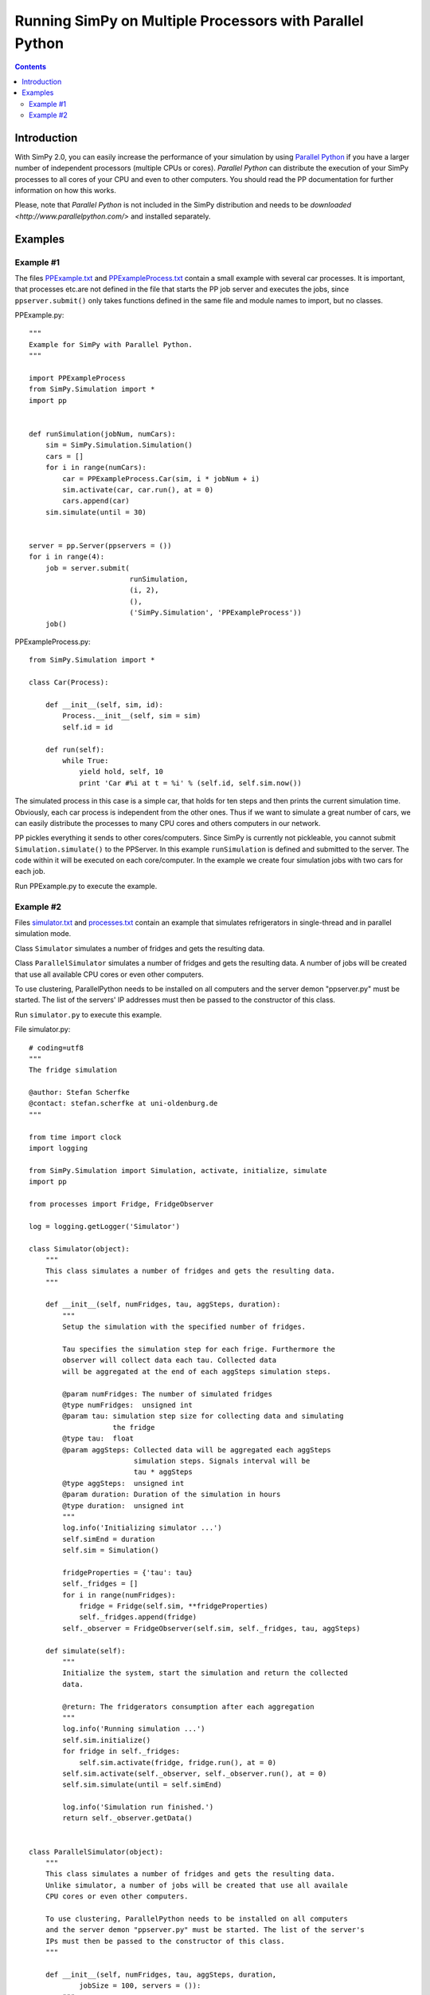 =============================================================
Running SimPy on Multiple Processors with **Parallel Python**
=============================================================

.. contents:: Contents
   :depth: 2

Introduction
=============

With SimPy 2.0, you can easily increase the performance of your simulation by
using `Parallel Python`_ if you have a larger number of independent processors
(multiple CPUs or cores). *Parallel Python* can distribute the execution of
your SimPy processes to all cores of your CPU and even to other computers. You
should read the PP documentation for further information on how this works.

.. _`Parallel Python`: https://www.parallelpython.com/

Please, note that *Parallel Python* is not included in the SimPy  distribution
and needs to be `downloaded <http://www.parallelpython.com/>` and installed
separately.

Examples
=============

Example #1
-----------------

The files PPExample.txt_ and PPExampleProcess.txt_ contain a small example
with several car processes. It is important, that processes etc.are not
defined in the file that starts the PP job server and executes the jobs,
since ``ppserver.submit()`` only takes functions defined in the same file and
module names to import, but no classes.

PPExample.py::

    """
    Example for SimPy with Parallel Python.
    """

    import PPExampleProcess
    from SimPy.Simulation import *
    import pp


    def runSimulation(jobNum, numCars):
        sim = SimPy.Simulation.Simulation()
        cars = []
        for i in range(numCars):
            car = PPExampleProcess.Car(sim, i * jobNum + i)
            sim.activate(car, car.run(), at = 0)
            cars.append(car)
        sim.simulate(until = 30)


    server = pp.Server(ppservers = ())
    for i in range(4):
        job = server.submit(
                            runSimulation,
                            (i, 2),
                            (),
                            ('SimPy.Simulation', 'PPExampleProcess'))
        job()

PPExampleProcess.py::

    from SimPy.Simulation import *

    class Car(Process):

        def __init__(self, sim, id):
            Process.__init__(self, sim = sim)
            self.id = id

        def run(self):
            while True:
                yield hold, self, 10
                print 'Car #%i at t = %i' % (self.id, self.sim.now())

.. _PPExample.txt: ../../../_static/PPExample.txt
.. _PPExampleProcess.txt: ../../../_static/PPExampleProcess.txt

The simulated process in this case is a simple car, that holds for ten steps
and then prints the current simulation time. Obviously, each car process is
independent from the other ones. Thus if we want to simulate a great number of
cars, we can easily distribute the processes to many CPU cores and others
computers in our network.

PP pickles everything it sends to other cores/computers. Since SimPy is
currently not pickleable, you cannot submit ``Simulation.simulate()`` to the
PPServer. In this example ``runSimulation`` is defined and submitted to the
server. The code within it will be executed on each core/computer. In the
example we create four simulation jobs with two cars for each job.

Run PPExample.py to execute the example.

Example #2
------------

Files simulator.txt_ and processes.txt_ contain an example that
simulates refrigerators in single-thread and in parallel simulation mode.

Class ``Simulator`` simulates a number of fridges and gets the resulting data.

Class ``ParallelSimulator`` simulates a number of fridges and gets the resulting data.
A number of jobs will be created that use all available
CPU cores or even other computers.

To use clustering, ParallelPython needs to be installed on all computers
and the server demon "ppserver.py" must be started. The list of the servers'
IP addresses must then be passed to the constructor of this class.

Run ``simulator.py`` to execute this example.

.. _simulator.txt: ../../../_static/simulator.txt
.. _processes.txt: ../../../_static/processes.txt

File simulator.py::

    # coding=utf8
    """
    The fridge simulation

    @author: Stefan Scherfke
    @contact: stefan.scherfke at uni-oldenburg.de
    """

    from time import clock
    import logging

    from SimPy.Simulation import Simulation, activate, initialize, simulate
    import pp

    from processes import Fridge, FridgeObserver

    log = logging.getLogger('Simulator')

    class Simulator(object):
        """
        This class simulates a number of fridges and gets the resulting data.
        """

        def __init__(self, numFridges, tau, aggSteps, duration):
            """
            Setup the simulation with the specified number of fridges.

            Tau specifies the simulation step for each frige. Furthermore the
            observer will collect data each tau. Collected data
            will be aggregated at the end of each aggSteps simulation steps.

            @param numFridges: The number of simulated fridges
            @type numFridges:  unsigned int
            @param tau: simulation step size for collecting data and simulating
                        the fridge
            @type tau:  float
            @param aggSteps: Collected data will be aggregated each aggSteps
                             simulation steps. Signals interval will be
                             tau * aggSteps
            @type aggSteps:  unsigned int
            @param duration: Duration of the simulation in hours
            @type duration:  unsigned int
            """
            log.info('Initializing simulator ...')
            self.simEnd = duration
            self.sim = Simulation()

            fridgeProperties = {'tau': tau}
            self._fridges = []
            for i in range(numFridges):
                fridge = Fridge(self.sim, **fridgeProperties)
                self._fridges.append(fridge)
            self._observer = FridgeObserver(self.sim, self._fridges, tau, aggSteps)

        def simulate(self):
            """
            Initialize the system, start the simulation and return the collected
            data.

            @return: The fridgerators consumption after each aggregation
            """
            log.info('Running simulation ...')
            self.sim.initialize()
            for fridge in self._fridges:
                self.sim.activate(fridge, fridge.run(), at = 0)
            self.sim.activate(self._observer, self._observer.run(), at = 0)
            self.sim.simulate(until = self.simEnd)

            log.info('Simulation run finished.')
            return self._observer.getData()


    class ParallelSimulator(object):
        """
        This class simulates a number of fridges and gets the resulting data.
        Unlike simulator, a number of jobs will be created that use all availale
        CPU cores or even other computers.

        To use clustering, ParallelPython needs to be installed on all computers
        and the server demon "ppserver.py" must be started. The list of the server's
        IPs must then be passed to the constructor of this class.
        """

        def __init__(self, numFridges, tau, aggSteps, duration,
                jobSize = 100, servers = ()):
            """
            Setup the simulation with the specified number of fridges. It will be
            split up in several parallel jobs, each with the specified number of
            jobs.

            Tau specifies the simulation step for each frige. Furthermore the
            observer will collect data each tau. Collected data
            will be aggregated at the end of each aggSteps simulation steps.

            @param numFridges: The number of simulated fridges
            @type numFridges:  unsigned int
            @param tau: simulation step size for collecting data and simulating
            the fridge
            @type tau:  float
            @param aggSteps: Collected data will be aggregated each aggSteps
            simulation steps. Signals interval will be
            tau * aggSteps
            @type aggSteps:  unsigned int
            @param duration: Duration of the simulation
            @type duration:  unsigned int
            @param jobSize: The number of friges per job, defaults to 100.
            @type jobSize: unsigned int
            @param servers: A list of IPs from on which the simulation shall be
                            executed. Defaults to "()" (use only SMP)
            @type servers:  tuple of string
            """
            log.info('Initializing prallel simulation ...')

            self._jobSize = jobSize
            self._servers = servers
            self._numFridges = numFridges
            self._tau = tau
            self._aggSteps = aggSteps
            self.simEnd = duration

        def simulate(self):
            """
            Create some simulation jobs, run them and retrieve their results.

            @return: The fridgerators consumption after each aggregation
            """
            log.info('Running parallel simulation ...')
            oldLevel = log.getEffectiveLevel() # pp changes the log level :(
            jobServer = pp.Server(ppservers = self._servers)

            # Start the jobs
            remainingFridges = self._numFridges
            jobs = []
            while remainingFridges > 0:
                jobs.append(jobServer.submit(self.runSimulation,
                        (min(self._jobSize, remainingFridges),),
                        (),
                        ("logging", "SimPy.Simulation", "processes")))
                remainingFridges -= self._jobSize
            log.info('Number of jobs for simulation: %d' % len(jobs))

            # Add each job's data
            pSum = [0] * int((60 / self._aggSteps) * self.simEnd)
            for job in jobs:
                data = job()
                for i in range(len(data)):
                    pSum[i] += data[i]
            for s in pSum:
                s /= len(jobs)

            log.setLevel(oldLevel)
            log.info('Parallel simulation finished.')
            return pSum

        def runSimulation(self, numFridges):
            """
            Create a job with the specified number of fridges and controllers and
            one observer. Simulate this and return the results.

            @param numFridges: The number of fridges to use for this job
            @type numFridges:  unsigned int
            @return: A list with the aggregated fridge consumption
            """
            sim = SimPy.Simulation.Simulation()
            sim.initialize()

            fridgeProperties = {'tau': self._tau}
            fridges = []
            for i in range(numFridges):
                fridge = processes.Fridge(sim, **fridgeProperties)
                fridges.append(fridge)
                sim.activate(fridge, fridge.run(), at = 0)
            observer = processes.FridgeObserver(sim,
                    fridges, self._tau, self._aggSteps)
            sim.activate(observer, observer.run(), at = 0)

            sim.simulate(until = self.simEnd)
            return observer.getData()


    if __name__ == '__main__':
        logging.basicConfig(
                level = logging.INFO,
                format = '%(asctime)s %(levelname)8s: %(name)s: %(message)s')

        numFridges = 5000
        tau = 1./60
        aggStep = 15
        duration = 4 + tau

        sim = Simulator(numFridges, tau, aggStep, duration)
        data = sim.simulate()
        log.info('Results: ' + str(data))

        servers = ()
        sim = ParallelSimulator(numFridges, tau, aggStep, duration, 100, servers)
        data = sim.simulate()
        log.info('Results: ' + str(data))

File process.py::

    # coding=utf8
    """
    This file contains classes for simulating, controlling and observing a fridge.

    @author: Stefan Scherfke
    @contact: stefan.scherfke at uni-oldenburg.de
    """

    from math import exp
    import logging
    import random

    from SimPy.Simulation import Process, Simulation, \
            activate, hold, initialize, now, simulate

    log = logging.getLogger('Processes')

    class Fridge(Process):
        """
        This class represents a simulated fridge.

        It's temperature T for and equidistant series of time steps is computed by
        $T_{i+1} = \epsilon \cdot T_i + (1 - \epsilon) \cdot \left(T^O - \eta
        \cdot \frac{q_i}{A}\right)$ with $\epsilon = e^{-\frac{\tau A}{m_c}}$.
        """

        def __init__(self, sim, T_O = 20.0, A = 3.21, m_c = 15.97, tau = 1.0/60,
                      eta = 3.0, q_i = 0.0, q_max = 70.0,
                      T_i = 5.0, T_range = [5.0, 8.0], noise = False):
            """
            Init all required variables.

            @param sim:       The SimPy simulation this process belongs to
            @type sim:        SimPy.Simulation
            @param T_O:       Outside temperature
            @param A:         Insulation
            @param m_c:       Thermal mass/thermal storage capacity
            @param tau:       Time span between t_i and t_{i+1}
            @param eta:       Efficiency of the cooling device
            @param q_i:       Initial/current electrical power
            @param q_max:     Power required during cool-down
            @param T_i:       Initial/current temperature
            @param T_range:   Allowed range for T_i
            @param noise:     Add noise to the fridge's parameters, if True
            @type noise:      bool
            """
            Process.__init__(self, sim = sim)
            self.T_O = T_O
            self.A = A
            self.m_c = random.normalvariate(20, 4.5) if noise else m_c
            self.tau = tau
            self.eta = eta
            self.q_i = q_i
            self.q_max = q_max
            self.T_i = random.uniform(T_range[0], T_range[1]) if noise else T_i
            self.T_range = T_range

        def run(self):
            """
            Calculate the fridge's temperature for the current time step.
            """
            while True:
                epsilon = exp(-(self.tau * self.A) / self.m_c)
                self.T_i = epsilon * self.T_i + (1 - epsilon) \
                        * (self.T_O - self.eta * (self.q_i / self.A))
                if self.T_i >= self.T_range[1]:
                    self.q_i = self.q_max         # Cool down
                elif self.T_i <= self.T_range[0]:
                    self.q_i = 0.0                # Stop cooling
                log.debug('T_i: %2.2f°C at %.2f' % (self.T_i, self.sim.now()))
                yield hold, self, self.tau

        def coolDown(self):
            """
            Start cooling down now!
            """
            self.q_i = self.q_max


    class FridgeObserver(Process):
        """
        This process observes the temperature and power consumption of a set of
        fridges.
        """

        def __init__(self, sim, fridges, tau, aggSteps):
            """
            Init the observer.

            @param sim: The SimPy simulation this process belongs to
            @type sim:  SimPy.Simulation
            @param fridges: A list of fridges to be observed
            @type fridges: tuple of Fridge
            @param tau: Time interval for observations
            @type tau: float
            @param aggSteps: Specifies after how many timesteps tau the collected
                             data is aggregated and stored.
            @type aggSteps: int
            """
            Process.__init__(self, sim = sim)
            self._fridges = fridges
            self._tau = tau
            self._aggSteps = aggSteps
            self._data = []

        def run(self):
            """
            Start observation
            """
            aggSteps = 0
            consumption = 0
            lastProgUpdate = 0
            while True:
                prog = self.sim.now() * 100 / self.sim._endtime
                if int(prog) > lastProgUpdate:
                    log.info('Progress: %d%%' % prog)
                    lastProgUpdate = prog
                if (aggSteps >= self._aggSteps):
                    log.debug('Aggregating at %.2f' % self.sim.now())
                    self._data.append(consumption/self._aggSteps)
                    consumption = 0
                    aggSteps = 0

                for fridge in self._fridges:
                    consumption += fridge.q_i
                aggSteps += 1
                yield hold, self, self._tau

        def getData(self):
            """
            Return the collected data

            @return: a list with the collected data
            """
            return self._data


    if __name__ == '__main__':
        logging.basicConfig(
                level = logging.DEBUG,
                format = '%(levelname)-8s %(asctime)s %(name)s: %(message)s')

        tau = 1./60 # Step size 1min
        aggSteps = 15 # Aggregate consumption in 15min blocks
        params = {'tau': tau}

        sim = Simulation()

        fridge = Fridge(sim, **params)
        observer = FridgeObserver(sim, [fridge], tau, aggSteps)

        sim.activate(fridge, fridge.run(), at = 0)
        sim.activate(observer, observer.run(), at = 0)
        sim.simulate(until = 4 + tau)
        print observer.getData()
